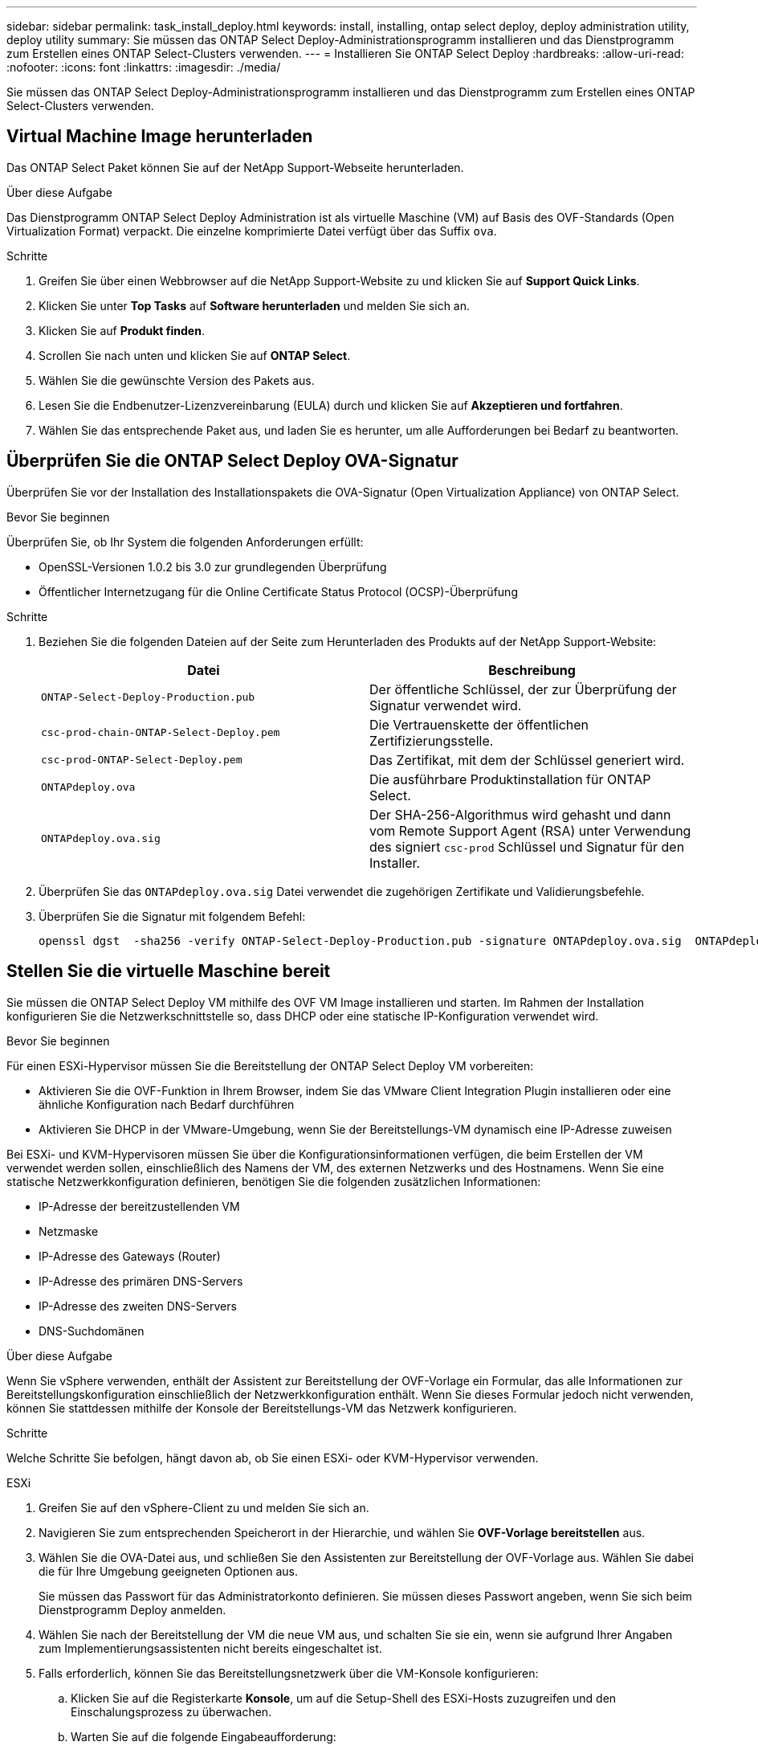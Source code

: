 ---
sidebar: sidebar 
permalink: task_install_deploy.html 
keywords: install, installing, ontap select deploy, deploy administration utility, deploy utility 
summary: Sie müssen das ONTAP Select Deploy-Administrationsprogramm installieren und das Dienstprogramm zum Erstellen eines ONTAP Select-Clusters verwenden. 
---
= Installieren Sie ONTAP Select Deploy
:hardbreaks:
:allow-uri-read: 
:nofooter: 
:icons: font
:linkattrs: 
:imagesdir: ./media/


[role="lead"]
Sie müssen das ONTAP Select Deploy-Administrationsprogramm installieren und das Dienstprogramm zum Erstellen eines ONTAP Select-Clusters verwenden.



== Virtual Machine Image herunterladen

Das ONTAP Select Paket können Sie auf der NetApp Support-Webseite herunterladen.

.Über diese Aufgabe
Das Dienstprogramm ONTAP Select Deploy Administration ist als virtuelle Maschine (VM) auf Basis des OVF-Standards (Open Virtualization Format) verpackt. Die einzelne komprimierte Datei verfügt über das Suffix `ova`.

.Schritte
. Greifen Sie über einen Webbrowser auf die NetApp Support-Website zu und klicken Sie auf *Support Quick Links*.
. Klicken Sie unter *Top Tasks* auf *Software herunterladen* und melden Sie sich an.
. Klicken Sie auf *Produkt finden*.
. Scrollen Sie nach unten und klicken Sie auf *ONTAP Select*.
. Wählen Sie die gewünschte Version des Pakets aus.
. Lesen Sie die Endbenutzer-Lizenzvereinbarung (EULA) durch und klicken Sie auf *Akzeptieren und fortfahren*.
. Wählen Sie das entsprechende Paket aus, und laden Sie es herunter, um alle Aufforderungen bei Bedarf zu beantworten.




== Überprüfen Sie die ONTAP Select Deploy OVA-Signatur

Überprüfen Sie vor der Installation des Installationspakets die OVA-Signatur (Open Virtualization Appliance) von ONTAP Select.

.Bevor Sie beginnen
Überprüfen Sie, ob Ihr System die folgenden Anforderungen erfüllt:

* OpenSSL-Versionen 1.0.2 bis 3.0 zur grundlegenden Überprüfung
* Öffentlicher Internetzugang für die Online Certificate Status Protocol (OCSP)-Überprüfung


.Schritte
. Beziehen Sie die folgenden Dateien auf der Seite zum Herunterladen des Produkts auf der NetApp Support-Website:
+
[cols="2*"]
|===
| Datei | Beschreibung 


| `ONTAP-Select-Deploy-Production.pub` | Der öffentliche Schlüssel, der zur Überprüfung der Signatur verwendet wird. 


| `csc-prod-chain-ONTAP-Select-Deploy.pem` | Die Vertrauenskette der öffentlichen Zertifizierungsstelle. 


| `csc-prod-ONTAP-Select-Deploy.pem` | Das Zertifikat, mit dem der Schlüssel generiert wird. 


| `ONTAPdeploy.ova` | Die ausführbare Produktinstallation für ONTAP Select. 


| `ONTAPdeploy.ova.sig` | Der SHA-256-Algorithmus wird gehasht und dann vom Remote Support Agent (RSA) unter Verwendung des signiert `csc-prod` Schlüssel und Signatur für den Installer. 
|===
. Überprüfen Sie das `ONTAPdeploy.ova.sig` Datei verwendet die zugehörigen Zertifikate und Validierungsbefehle.
. Überprüfen Sie die Signatur mit folgendem Befehl:
+
[listing]
----
openssl dgst  -sha256 -verify ONTAP-Select-Deploy-Production.pub -signature ONTAPdeploy.ova.sig  ONTAPdeploy.ova
----




== Stellen Sie die virtuelle Maschine bereit

Sie müssen die ONTAP Select Deploy VM mithilfe des OVF VM Image installieren und starten. Im Rahmen der Installation konfigurieren Sie die Netzwerkschnittstelle so, dass DHCP oder eine statische IP-Konfiguration verwendet wird.

.Bevor Sie beginnen
Für einen ESXi-Hypervisor müssen Sie die Bereitstellung der ONTAP Select Deploy VM vorbereiten:

* Aktivieren Sie die OVF-Funktion in Ihrem Browser, indem Sie das VMware Client Integration Plugin installieren oder eine ähnliche Konfiguration nach Bedarf durchführen
* Aktivieren Sie DHCP in der VMware-Umgebung, wenn Sie der Bereitstellungs-VM dynamisch eine IP-Adresse zuweisen


Bei ESXi- und KVM-Hypervisoren müssen Sie über die Konfigurationsinformationen verfügen, die beim Erstellen der VM verwendet werden sollen, einschließlich des Namens der VM, des externen Netzwerks und des Hostnamens. Wenn Sie eine statische Netzwerkkonfiguration definieren, benötigen Sie die folgenden zusätzlichen Informationen:

* IP-Adresse der bereitzustellenden VM
* Netzmaske
* IP-Adresse des Gateways (Router)
* IP-Adresse des primären DNS-Servers
* IP-Adresse des zweiten DNS-Servers
* DNS-Suchdomänen


.Über diese Aufgabe
Wenn Sie vSphere verwenden, enthält der Assistent zur Bereitstellung der OVF-Vorlage ein Formular, das alle Informationen zur Bereitstellungskonfiguration einschließlich der Netzwerkkonfiguration enthält. Wenn Sie dieses Formular jedoch nicht verwenden, können Sie stattdessen mithilfe der Konsole der Bereitstellungs-VM das Netzwerk konfigurieren.

.Schritte
Welche Schritte Sie befolgen, hängt davon ab, ob Sie einen ESXi- oder KVM-Hypervisor verwenden.

[role="tabbed-block"]
====
.ESXi
--
. Greifen Sie auf den vSphere-Client zu und melden Sie sich an.
. Navigieren Sie zum entsprechenden Speicherort in der Hierarchie, und wählen Sie *OVF-Vorlage bereitstellen* aus.
. Wählen Sie die OVA-Datei aus, und schließen Sie den Assistenten zur Bereitstellung der OVF-Vorlage aus. Wählen Sie dabei die für Ihre Umgebung geeigneten Optionen aus.
+
Sie müssen das Passwort für das Administratorkonto definieren. Sie müssen dieses Passwort angeben, wenn Sie sich beim Dienstprogramm Deploy anmelden.

. Wählen Sie nach der Bereitstellung der VM die neue VM aus, und schalten Sie sie ein, wenn sie aufgrund Ihrer Angaben zum Implementierungsassistenten nicht bereits eingeschaltet ist.
. Falls erforderlich, können Sie das Bereitstellungsnetzwerk über die VM-Konsole konfigurieren:
+
.. Klicken Sie auf die Registerkarte *Konsole*, um auf die Setup-Shell des ESXi-Hosts zuzugreifen und den Einschalungsprozess zu überwachen.
.. Warten Sie auf die folgende Eingabeaufforderung:
+
Hostname:

.. Geben Sie den Hostnamen ein und drücken Sie *Enter*.
.. Warten Sie auf die folgende Eingabeaufforderung:
+
Geben Sie dem Admin-Benutzer ein Passwort ein:

.. Geben Sie das Passwort ein und drücken Sie *Enter*.
.. Warten Sie auf die folgende Eingabeaufforderung:
+
DHCP zum Festlegen von Netzwerkinformationen verwenden? [n]:

.. Geben Sie *n* ein, um eine statische IP-Konfiguration zu definieren, oder *y*, um DHCP zu verwenden, und wählen Sie *Enter*.
.. Wenn Sie eine statische Konfiguration auswählen, geben Sie bei Bedarf alle Informationen zur Netzwerkkonfiguration ein.




--
.KVM
--
. Melden Sie sich bei der CLI auf dem Linux-Server an:
+
[listing]
----
ssh root@<ip_address>
----
. Erstellen Sie ein neues Verzeichnis und extrahieren Sie das RAW-VM-Image:
+
[listing]
----
mkdir /home/select_deploy25
cd /home/select_deploy25
mv /root/<file_name> .
tar -xzvf <file_name>
----
. Erstellen und starten Sie die KVM-VM mit dem Dienstprogramm „Deploy Administration“:
+
[listing]
----
virt-install --name=select-deploy --vcpus=2 --ram=4096 --os-variant=debian10 --controller=scsi,model=virtio-scsi --disk path=/home/deploy/ONTAPdeploy.raw,device=disk,bus=scsi,format=raw --network "type=bridge,source=ontap-br,model=virtio,virtualport_type=openvswitch" --console=pty --import --noautoconsole
----
. Falls erforderlich, können Sie das Bereitstellungsnetzwerk über die VM-Konsole konfigurieren:
+
.. Stellen Sie eine Verbindung zur VM-Konsole her:
+
[listing]
----
virsh console <vm_name>
----
.. Warten Sie auf die folgende Eingabeaufforderung:
+
[listing]
----
Host name :
----
.. Geben Sie den Hostnamen ein und wählen Sie *Enter*.
.. Warten Sie auf die folgende Eingabeaufforderung:
+
[listing]
----
Use DHCP to set networking information? [n]:
----
.. Geben Sie *n* ein, um eine statische IP-Konfiguration zu definieren, oder *y*, um DHCP zu verwenden, und wählen Sie *Enter*.
.. Wenn Sie eine statische Konfiguration auswählen, geben Sie bei Bedarf alle Informationen zur Netzwerkkonfiguration ein.




--
====


== Melden Sie sich bei der Webschnittstelle „Bereitstellen“ an

Melden Sie sich an der Web-Benutzeroberfläche an, um zu bestätigen, dass das Dienstprogramm zum Bereitstellen verfügbar ist und die Erstkonfiguration durchführen.

.Schritte
. Rufen Sie im Browser das Dienstprogramm Deploy unter Verwendung der IP-Adresse oder des Domain-Namens auf:
+
`\https://<ip_address>/`

. Geben Sie den Administrator-Kontonamen und das Kennwort ein, und melden Sie sich an.
. Wenn das Popup-Fenster *Willkommen bei ONTAP Select* angezeigt wird, überprüfen Sie die Voraussetzungen und klicken Sie zum Fortfahren auf *OK*.
. Wenn Sie sich zum ersten Mal anmelden und die Bereitstellung nicht mit dem in vCenter verfügbaren Assistenten installiert haben, geben Sie bei der entsprechenden Aufforderung die folgenden Konfigurationsdaten an:
+
** Neues Kennwort für das Administratorkonto (erforderlich)
** AutoSupport (optional)
** VCenter Server mit Account-Anmeldedaten (optional)




.Verwandte Informationen
link:task_cli_signing_in.html["Melden Sie sich an, um die Implementierung über SSH durchzuführen"]
